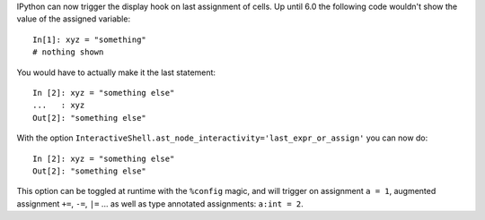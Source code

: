 IPython can now trigger the display hook on last assignment of cells.
Up until 6.0 the following code wouldn't show the value of the assigned
variable::

    In[1]: xyz = "something"
    # nothing shown

You would have to actually make it the last statement::

    In [2]: xyz = "something else"
    ...   : xyz
    Out[2]: "something else"

With the option ``InteractiveShell.ast_node_interactivity='last_expr_or_assign'``
you can now do::

    In [2]: xyz = "something else"
    Out[2]: "something else"

This option can be toggled at runtime with the ``%config`` magic, and will
trigger on assignment ``a = 1``, augmented assignment ``+=``, ``-=``, ``|=`` ...
as well as type annotated assignments: ``a:int = 2``.

